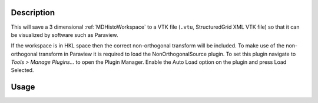 
.. algorithm::

.. summary::

.. relatedalgorithms::

.. properties::

Description
-----------

This will save a 3 dimensional :ref:`MDHistoWorkspace` to a VTK file (``.vtu``, StructuredGrid XML VTK file) so that it can be visualized by software such as Paraview.

If the workspace is in HKL space then the correct non-orthogonal transform will be included. To make use of the non-orthogonal transform in Paraview it is required to load the NonOrthogonalSource plugin. To set this plugin navigate to `Tools > Manage Plugins...` to open the Plugin Manager. Enable the Auto Load option on the plugin and press Load Selected.

Usage
-----

.. testcode:: SaveMDHistoToVTK

    import os
    signalInput = [i for i in range(1,28)]
    errorInput = [1 for i in range(1,28)]

    ws = CreateMDHistoWorkspace(SignalInput=signalInput, ErrorInput=errorInput, Dimensionality='3',
                                Extents='-1,1,-1,1,-1,1', NumberOfBins='3,3,3', Names='A,B,C', Units='U,T,W')

    savefile = os.path.join(config["defaultsave.directory"], "mdhws.vts")
    SaveMDHistoToVTK(InputWorkspace = ws, Filename = savefile)

    print("File created: {}".format(os.path.exists(savefile)))

.. testoutput:: SaveMDHistoToVTK

    File created: True

.. testcleanup:: SaveMDHistoToVTK

    os.remove(savefile)

.. categories::

.. sourcelink::
